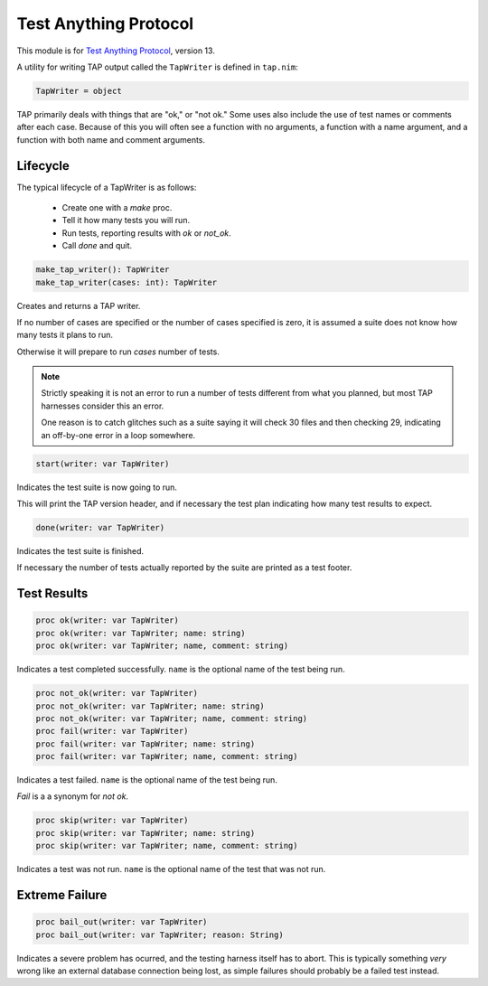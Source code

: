 
========================
 Test Anything Protocol
========================

This module is for `Test Anything Protocol
<http://testanything.org/>`_, version 13.

A utility for writing TAP output called the ``TapWriter`` is defined
in ``tap.nim``:

.. code:: nim

   TapWriter = object

TAP primarily deals with things that are "ok," or "not ok." Some uses also include the use of test names or comments after each case. Because of this you will often see a function with no arguments, a function with a name argument, and a function with both name and comment arguments.

.. todo:: Variants that accept test numbers, in case tests are run out of order for some reason.

.. todo:: Wrappers that provide "assert_something" semantics, and emit proper difference messages.

.. todo:: Macros to provide a familiar interface for creating suites, teardowns, etc.

Lifecycle
---------

The typical lifecycle of a TapWriter is as follows:

 - Create one with a `make` proc.
 - Tell it how many tests you will run.
 - Run tests, reporting results with `ok` or `not_ok`.
 - Call `done` and quit.

.. code:: nim

  make_tap_writer(): TapWriter
  make_tap_writer(cases: int): TapWriter

Creates and returns a TAP writer.

If no number of cases are specified or the number of cases specified is zero, it is assumed a suite does not know how many tests it plans to run.

Otherwise it will prepare to run `cases` number of tests.

.. note::
   Strictly speaking it is not an error to run a number of tests different from what you planned, but most TAP harnesses consider this an error.

   One reason is to catch glitches such as a suite saying it will check 30 files and then checking 29, indicating an off-by-one error in a loop somewhere.

.. code:: nim

   start(writer: var TapWriter)

Indicates the test suite is now going to run.

This will print the TAP version header, and if necessary the test plan indicating how many test results to expect.

.. code:: nim

   done(writer: var TapWriter)

Indicates the test suite is finished.

If necessary the number of tests actually reported by the suite are printed as a test footer.

Test Results
------------

.. code:: nim

   proc ok(writer: var TapWriter)
   proc ok(writer: var TapWriter; name: string)
   proc ok(writer: var TapWriter; name, comment: string)

Indicates a test completed successfully. ``name`` is the optional name
of the test being run.

.. code:: nim

   proc not_ok(writer: var TapWriter)
   proc not_ok(writer: var TapWriter; name: string)
   proc not_ok(writer: var TapWriter; name, comment: string)
   proc fail(writer: var TapWriter)
   proc fail(writer: var TapWriter; name: string)
   proc fail(writer: var TapWriter; name, comment: string)

Indicates a test failed. ``name`` is the optional name of the test
being run.

`Fail` is a a synonym for `not ok`.

.. code:: nim

   proc skip(writer: var TapWriter)
   proc skip(writer: var TapWriter; name: string)
   proc skip(writer: var TapWriter; name, comment: string)

Indicates a test was not run. ``name`` is the optional name of the
test that was not run.

Extreme Failure
---------------

.. code:: nim

   proc bail_out(writer: var TapWriter)
   proc bail_out(writer: var TapWriter; reason: String)

Indicates a severe problem has ocurred, and the testing harness itself
has to abort. This is typically something *very* wrong like an
external database connection being lost, as simple failures should
probably be a failed test instead.

